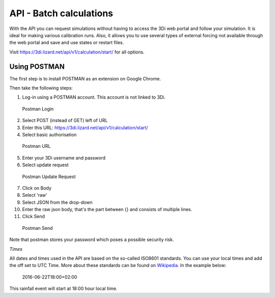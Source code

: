 API - Batch calculations
========================

With the API you can request simulations without having to access the 3Di web portal and follow your simulation. It is ideal for making various calibration runs. Also, it allows you to use several types of external forcing not available through the web portal and save and use states or restart files.

Visit https://3di.lizard.net/api/v1/calculation/start/ for all options.

Using POSTMAN
-------------

The first step is to install POSTMAN as an extension on Google Chrome.

Then take the following steps:

1. Log-in using a POSTMAN account. This account is not linked to 3Di.

.. figure:: image/d_postman_login.png
   :alt: Postman Login

   Postman Login

2. Select POST (instead of GET) left of URL

3. Enter this URL: https://3di.lizard.net/api/v1/calculation/start/

4. Select basic authorisation

.. figure:: image/d_postman2_url.png
   :alt: Postman URL

   Postman URL

5. Enter your 3Di username and password

6. Select update request

.. figure:: image/d_postman3_updaterequest.png
   :alt: Postman Update Request

   Postman Update Request

7. Click on Body 

8. Select 'raw' 

9. Select JSON from the drop-down

10. Enter the raw json body, that's the part between {} and consists of multiple lines.

11. Click Send

.. figure:: image/d_postman4_send.png
   :alt: Postman Send

   Postman Send

   
Note that postman stores your password which poses a possible security risk.

*Times*

All dates and times used in the API are based on the so-called ISO8601 standards. You can use your local times and add the off set to UTC Time. More about these standards can be found on `Wikipedia <https://en.wikipedia.org/wiki/ISO_8601>`_. In the example below:

    2016-06-22T18:00+02:00

This rainfall event will start at 18:00 hour local time.